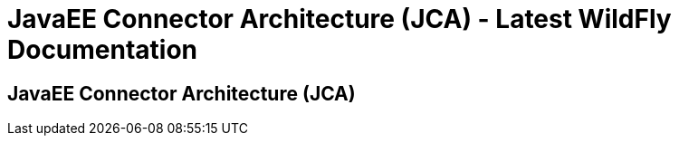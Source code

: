 JavaEE Connector Architecture (JCA) - Latest WildFly Documentation
==================================================================

[[javaee-connector-architecture-jca]]
JavaEE Connector Architecture (JCA)
-----------------------------------
